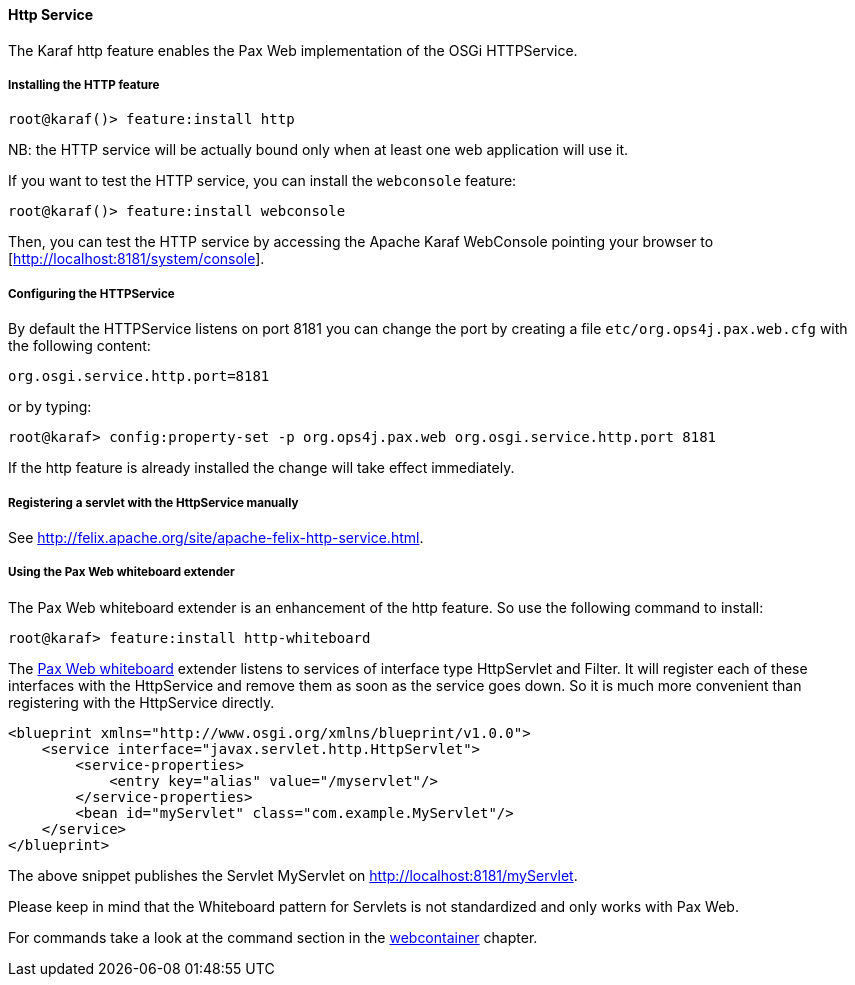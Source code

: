 //
// Licensed under the Apache License, Version 2.0 (the "License");
// you may not use this file except in compliance with the License.
// You may obtain a copy of the License at
//
//      http://www.apache.org/licenses/LICENSE-2.0
//
// Unless required by applicable law or agreed to in writing, software
// distributed under the License is distributed on an "AS IS" BASIS,
// WITHOUT WARRANTIES OR CONDITIONS OF ANY KIND, either express or implied.
// See the License for the specific language governing permissions and
// limitations under the License.
//

==== Http Service

The Karaf http feature enables the Pax Web implementation of the OSGi HTTPService.

===== Installing the HTTP feature

----
root@karaf()> feature:install http
----

NB: the HTTP service will be actually bound only when at least one web application will use it.

If you want to test the HTTP service, you can install the `webconsole` feature:

----
root@karaf()> feature:install webconsole
----

Then, you can test the HTTP service by accessing the Apache Karaf WebConsole pointing your browser to [http://localhost:8181/system/console].

===== Configuring the HTTPService

By default the HTTPService listens on port 8181 you can change the port by creating a file `etc/org.ops4j.pax.web.cfg` with the following content:

----
org.osgi.service.http.port=8181
----

or by typing:
----
root@karaf> config:property-set -p org.ops4j.pax.web org.osgi.service.http.port 8181
----

If the http feature is already installed the change will take effect immediately.

===== Registering a servlet with the HttpService manually

See http://felix.apache.org/site/apache-felix-http-service.html.

===== Using the Pax Web whiteboard extender

The Pax Web whiteboard extender is an enhancement of the http feature. So use the following command to install:

----
root@karaf> feature:install http-whiteboard
----

The http://team.ops4j.org/wiki/display/ops4j/Pax+Web+Extender+-+Whiteboard[Pax Web whiteboard] extender listens to services
of interface type HttpServlet and Filter.
It will register each of these interfaces with the HttpService and remove them as soon as the service goes down.
So it is much more convenient than registering with the HttpService directly.

----
<blueprint xmlns="http://www.osgi.org/xmlns/blueprint/v1.0.0">
    <service interface="javax.servlet.http.HttpServlet">
        <service-properties>
            <entry key="alias" value="/myservlet"/>
        </service-properties>
        <bean id="myServlet" class="com.example.MyServlet"/>
    </service>
</blueprint>
----

The above snippet publishes the Servlet MyServlet on http://localhost:8181/myServlet.

Please keep in mind that the Whiteboard pattern for Servlets is not standardized and only works with Pax Web.

For commands take a look at the command section in the link:webcontainer[webcontainer] chapter.
